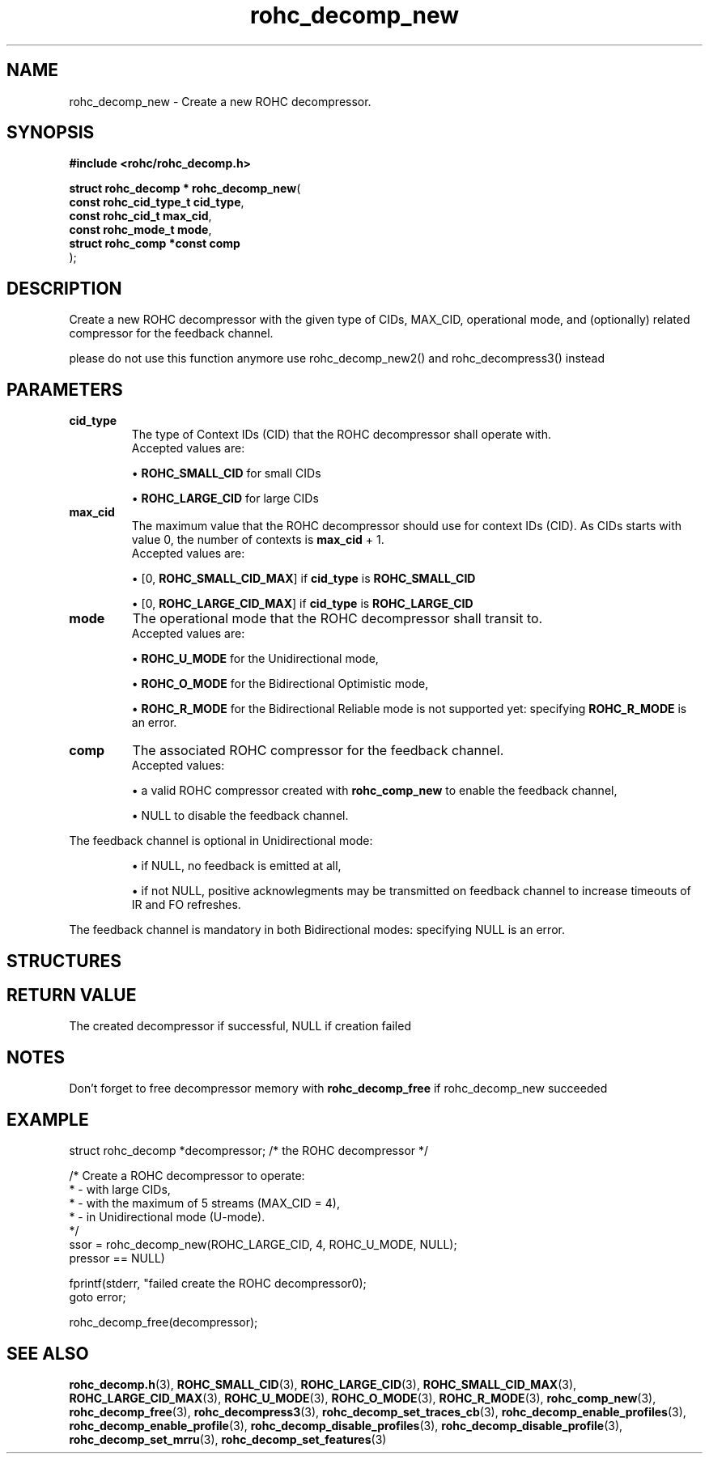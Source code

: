.\" File automatically generated by doxy2man0.1
.\" Generation date: dim. août 9 2015
.TH rohc_decomp_new 3 2015-08-09 "ROHC" "ROHC library Programmer's Manual"
.SH "NAME"
rohc_decomp_new \- Create a new ROHC decompressor.
.SH SYNOPSIS
.nf
.B #include <rohc/rohc_decomp.h>
.sp
\fBstruct rohc_decomp * rohc_decomp_new\fP(
    \fBconst rohc_cid_type_t    cid_type\fP,
    \fBconst rohc_cid_t         max_cid\fP,
    \fBconst rohc_mode_t        mode\fP,
    \fBstruct rohc_comp *const  comp\fP
);
.fi
.SH DESCRIPTION
.PP 
Create a new ROHC decompressor with the given type of CIDs, MAX_CID, operational mode, and (optionally) related compressor for the feedback channel.
.PP 
please do not use this function anymore use rohc_decomp_new2() and rohc_decompress3() instead
.SH PARAMETERS
.TP
.B cid_type
The type of Context IDs (CID) that the ROHC decompressor shall operate with.
 Accepted values are: 
.RS

\(bu \fBROHC_SMALL_CID\fP for small CIDs 

\(bu \fBROHC_LARGE_CID\fP for large CIDs 


.RE
.TP
.B max_cid
The maximum value that the ROHC decompressor should use for context IDs (CID). As CIDs starts with value 0, the number of contexts is \fBmax_cid\fP + 1.
 Accepted values are: 
.RS

\(bu [0, \fBROHC_SMALL_CID_MAX\fP] if \fBcid_type\fP is \fBROHC_SMALL_CID\fP 

\(bu [0, \fBROHC_LARGE_CID_MAX\fP] if \fBcid_type\fP is \fBROHC_LARGE_CID\fP 


.RE
.TP
.B mode
The operational mode that the ROHC decompressor shall transit to.
 Accepted values are: 
.RS

\(bu \fBROHC_U_MODE\fP for the Unidirectional mode, 

\(bu \fBROHC_O_MODE\fP for the Bidirectional Optimistic mode, 

\(bu \fBROHC_R_MODE\fP for the Bidirectional Reliable mode is not supported yet: specifying \fBROHC_R_MODE\fP is an error. 


.RE
.TP
.B comp
The associated ROHC compressor for the feedback channel.
 Accepted values: 
.RS

\(bu a valid ROHC compressor created with \fBrohc_comp_new\fP to enable the feedback channel, 

\(bu NULL to disable the feedback channel.


.RE

The feedback channel is optional in Unidirectional mode: 
.RS

\(bu if NULL, no feedback is emitted at all, 

\(bu if not NULL, positive acknowlegments may be transmitted on feedback channel to increase timeouts of IR and FO refreshes.


.RE

The feedback channel is mandatory in both Bidirectional modes: specifying NULL is an error. 
.SH STRUCTURES
.SH RETURN VALUE
.PP
The created decompressor if successful, NULL if creation failed
.SH NOTES
.PP
Don't forget to free decompressor memory with \fBrohc_decomp_free\fP if rohc_decomp_new succeeded
.SH EXAMPLE
.nf
struct rohc_decomp *decompressor;       /* the ROHC decompressor */

/* Create a ROHC decompressor to operate:
 *  - with large CIDs,
 *  - with the maximum of 5 streams (MAX_CID = 4),
 *  - in Unidirectional mode (U-mode).
 */
ssor = rohc_decomp_new(ROHC_LARGE_CID, 4, ROHC_U_MODE, NULL);
pressor == NULL)

fprintf(stderr, "failed create the ROHC decompressor\n");
goto error;


rohc_decomp_free(decompressor);



.fi
.SH SEE ALSO
.BR rohc_decomp.h (3),
.BR ROHC_SMALL_CID (3),
.BR ROHC_LARGE_CID (3),
.BR ROHC_SMALL_CID_MAX (3),
.BR ROHC_LARGE_CID_MAX (3),
.BR ROHC_U_MODE (3),
.BR ROHC_O_MODE (3),
.BR ROHC_R_MODE (3),
.BR rohc_comp_new (3),
.BR rohc_decomp_free (3),
.BR rohc_decompress3 (3),
.BR rohc_decomp_set_traces_cb (3),
.BR rohc_decomp_enable_profiles (3),
.BR rohc_decomp_enable_profile (3),
.BR rohc_decomp_disable_profiles (3),
.BR rohc_decomp_disable_profile (3),
.BR rohc_decomp_set_mrru (3),
.BR rohc_decomp_set_features (3)
